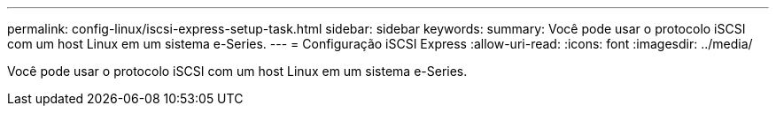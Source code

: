 ---
permalink: config-linux/iscsi-express-setup-task.html 
sidebar: sidebar 
keywords:  
summary: Você pode usar o protocolo iSCSI com um host Linux em um sistema e-Series. 
---
= Configuração iSCSI Express
:allow-uri-read: 
:icons: font
:imagesdir: ../media/


[role="lead"]
Você pode usar o protocolo iSCSI com um host Linux em um sistema e-Series.
